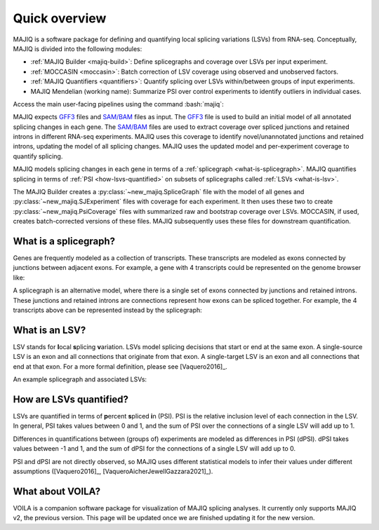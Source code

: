 ##############
Quick overview
##############

MAJIQ is a software package for defining and quantifying local splicing
variations (LSVs) from RNA-seq.
Conceptually, MAJIQ is divided into the following modules:

.. role:: bash(code)
   :language: bash

- :ref:`MAJIQ Builder <majiq-build>`:
  Define splicegraphs and coverage over LSVs per input experiment.
- :ref:`MOCCASIN <moccasin>`:
  Batch correction of LSV coverage using observed and unobserved factors.
- :ref:`MAJIQ Quantifiers <quantifiers>`:
  Quantify splicing over LSVs within/between groups of input experiments.
- MAJIQ Mendelian (working name):
  Summarize PSI over control experiments to identify outliers in individual
  cases.

Access the main user-facing pipelines using the command :bash:`majiq`:

.. command-output:: majiq
   :returncode: 1


MAJIQ expects GFF3_ files and `SAM/BAM`_ files as input.
The GFF3_ file is used to build an initial model of all annotated splicing
changes in each gene.
The `SAM/BAM`_ files are used to extract coverage over spliced junctions and
retained introns in different RNA-seq experiments.
MAJIQ uses this coverage to identify novel/unannotated junctions and retained
introns, updating the model of all splicing changes.
MAJIQ uses the updated model and per-experiment coverage to quantify splicing.

MAJIQ models splicing changes in each gene in terms of a
:ref:`splicegraph <what-is-splicegraph>`.
MAJIQ quantifies splicing in terms of :ref:`PSI <how-lsvs-quantified>` on
subsets of splicegraphs called :ref:`LSVs <what-is-lsv>`.

The MAJIQ Builder creates a :py:class:`~new_majiq.SpliceGraph` file with the
model of all genes and :py:class:`~new_majiq.SJExperiment` files with coverage
for each experiment.
It then uses these two to create :py:class:`~new_majiq.PsiCoverage` files
with summarized raw and bootstrap coverage over LSVs.
MOCCASIN, if used, creates batch-corrected versions of these files.
MAJIQ subsequently uses these files for downstream quantification.


.. _GFF3: https://m.ensembl.org/info/website/upload/gff3.html
.. _SAM/BAM: https://samtools.github.io/hts-specs/SAMv1.pdf


.. _what-is-splicegraph:

What is a splicegraph?
======================

Genes are frequently modeled as a collection of transcripts.
These transcripts are modeled as exons connected by junctions between adjacent
exons.
For example, a gene with 4 transcripts could be represented on the genome
browser like:

.. image:: ../_static/transcript-model.png
   :alt: transcript models as seen in genome browser

A splicegraph is an alternative model, where there is a single set of exons
connected by junctions and retained introns.
These junctions and retained introns are connections represent how exons
can be spliced together.
For example, the 4 transcripts above can be represented instead by the
splicegraph:

.. image:: ../_static/splicegraph-model.png
   :alt: equivalent splicegraph


.. _what-is-lsv:

What is an LSV?
===============

LSV stands for **l**\ ocal **s**\ plicing **v**\ ariation.
LSVs model splicing decisions that start or end at the same exon.
A single-source LSV is an exon and all connections that originate from that exon.
A single-target LSV is an exon and all connections that end at that exon.
For a more formal definition, please see [Vaquero2016]_.

An example splicegraph and associated LSVs:


.. image:: ../_static/exp-splicegraph-model.png
   :alt: experimental splicegraph


.. image:: ../_static/exp-lsvs.png
   :alt: experimental LSVs


.. _how-lsvs-quantified:

How are LSVs quantified?
========================

LSVs are quantified in terms of **p**\ ercent **s**\ pliced **i**\ n (PSI).
PSI is the relative inclusion level of each connection in the LSV.
In general, PSI takes values between 0 and 1, and the sum of PSI over the
connections of a single LSV will add up to 1.

Differences in quantifications between (groups of) experiments are modeled
as differences in PSI (dPSI).
dPSI takes values between -1 and 1, and the sum of dPSI for the connections
of a single LSV will add up to 0.

PSI and dPSI are not directly observed, so MAJIQ uses different statistical
models to infer their values under different assumptions
([Vaquero2016]_, [VaqueroAicherJewellGazzara2021]_).


What about VOILA?
=================

VOILA is a companion software package for visualization of MAJIQ splicing
analyses.
It currently only supports MAJIQ v2, the previous version.
This page will be updated once we are finished updating it for the new version.
